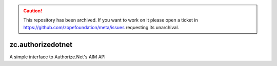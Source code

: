 .. caution:: 

    This repository has been archived. If you want to work on it please open a ticket in https://github.com/zopefoundation/meta/issues requesting its unarchival.

zc.authorizedotnet
==================

A simple interface to Authorize.Net's AIM API

